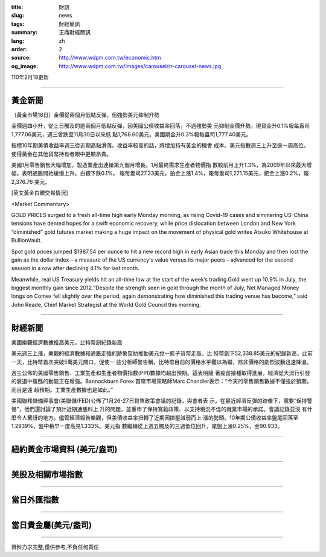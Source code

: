 :title: 財訊
:slug: news
:tags: 財經簡訊
:summary: 王鼎財經簡訊
:lang: zh
:order: 2
:source: http://www.wdpm.com.tw/economic.htm
:og_image: http://www.wdpm.com.tw/images/carousel/rr-carousel-news.jpg

110年2月18更新

----

黃金新聞
++++++++

〔黃金市場18日〕金價從兩個月低點反彈，但強勢美元抑制升勢

金價週四小升，從上日觸及的逾兩個月低點反彈，因美國公債收益率回落，不過強勢美
元抑制金價升勢。現貨金升0.1%報每盎司1,777.06美元，週三曾跌至11月30日以來低
點1,768.60美元。美國期金升0.3%報每盎司1,777.40美元。

指標10年期美債收益率週三從近期高點滑落。收益率較高的話，將增加持有黃金的機會
成本。美元指數週三上升至逾一周高位，使得黃金在其他貨幣持有者眼中更顯昂貴。

美國1月零售銷售大幅增加，製造業產出連續第九個月增長。1月最終需求生產者物價指
數較前月上升1.3%，為2009年以來最大增幅，表明通脹開始緩慢上升。白銀下跌0.1%，
報每盎司27.33美元。鉑金上漲1.4%，報每盎司1,271.15美元，鈀金上漲0.2%，報2,376.76
美元。



























[英文黃金白銀交易情況]

<Market Commentary>

GOLD PRICES surged to a fresh all-time high early Monday morning, as 
rising Covid-19 cases and simmering US-China tensions have dented hopes 
for a swift economic recovery, while price dislocation between London and 
New York “diminished” gold futures market making a huge impact on the 
movement of physical gold writes Atsuko Whitehouse at BullionVault.
 
Spot gold prices jumped $1987.54 per ounce to hit a new record high in 
early Asian trade this Monday and then lost the gain as the dollar 
index – a measure of the US currency's value versus its major 
peers – advanced for the second session in a row after declining 4.1% 
for last month.
 
Meanwhile, real US Treasury yields hit an all-time low at the start of 
the week’s trading.Gold went up 10.9% in July, the biggest monthly gain 
since 2012.“Despite the strength seen in gold through the month of July, 
Net Managed Money longs on Comex fell slightly over the period, again 
demonstrating how diminished this trading venue has become,” said John 
Reade, Chief Market Strategist at the World Gold Council this morning.

----

財經新聞
++++++++
美國樂觀經濟數據推高美元，比特幣創紀錄新高

美元週三上漲，樂觀的經濟數據和通脹走強的跡象幫助推動美元兌一籃子貨幣走高。比
特幣創下52,338.85美元的紀錄新高，此前一天，比特幣首次突破5萬美元關口，促使一
些分析師警告稱，比特幣目前的價格水平難以為繼，除非價格的劇烈波動迅速降溫。            
    
週三公佈的美國零售銷售、工業生產和生產者物價指數(PPI)數據均超出預期。這表明隨
著疫苗接種取得進展，經濟從大流行引發的衰退中復甦的動能正在增強。Bannockburn Forex
首席市場策略師Marc Chandler表示：“今天的零售銷售數據不僅強於預期，而且是遠
超預期。工業生產數據也是如此。”

美國聯邦儲備理事會(美聯儲/FED)公佈了1月26-27日貨幣政策會議的記錄，與會者表
示，在最近經濟反彈的跡像下，需要“保持警惕”，他們還討論了預計近期通脹料上
升的問題，並重申了保持寬鬆政策、以支持境況不佳的就業市場的承諾。會議記錄並沒
有什麼令人驚訝的地方。儘管經濟報告樂觀，但美債收益率扭轉了近期因拋壓減弱而上
漲的勢頭。10年期公債收益率盤尾回落至1.2939%，盤中稍早一度高見1.333%。美元指
數繼續從上週五觸及的三週低位回升，尾盤上漲0.25%，至90.933。


















----

紐約黃金市場資料 (美元/盎司)
++++++++++++++++++++++++++++

.. raw:: html

  <A HREF="http://www.kitco.com/connecting.html">
  <IMG SRC="http://www.kitconet.com/images/quotes_4b2.gif" BORDER="0" ALT="[Most Recent Quotes from www.kitco.com]">
  </A>

----

美股及相關市場指數
++++++++++++++++++

.. raw:: html

  <!-- TradingView Widget BEGIN -->
  <div class="tradingview-widget-container">
    <div class="tradingview-widget-container__widget"></div>
    <div class="tradingview-widget-copyright"><a href="https://tw.tradingview.com/markets/indices/" rel="noopener" target="_blank"><span class="blue-text">指數行情</span></a>由TradingView提供</div>
    <script type="text/javascript" src="https://s3.tradingview.com/external-embedding/embed-widget-market-quotes.js" async>
    {
    "title": "指數",
    "width": 770,
    "height": 450,
    "locale": "zh_TW",
    "symbolsGroups": [
      {
        "name": "美國和加拿大",
        "symbols": [
          {
            "name": "FOREXCOM:SPXUSD",
            "displayName": "標準普爾500"
          },
          {
            "name": "FOREXCOM:NSXUSD",
            "displayName": "納斯達克100指數"
          },
          {
            "name": "CME_MINI:ES1!",
            "displayName": "E-迷你 標普指數期貨"
          },
          {
            "name": "INDEX:DXY",
            "displayName": "美元指數"
          },
          {
            "name": "FOREXCOM:DJI",
            "displayName": "道瓊斯 30"
          }
        ]
      },
      {
        "name": "歐洲",
        "symbols": [
          {
            "name": "INDEX:SX5E",
            "displayName": "歐元藍籌50"
          },
          {
            "name": "FOREXCOM:UKXGBP",
            "displayName": "富時100"
          },
          {
            "name": "INDEX:DEU30",
            "displayName": "德國DAX指數"
          },
          {
            "name": "INDEX:CAC40",
            "displayName": "法國 CAC 40 指數"
          },
          {
            "name": "INDEX:SMI"
          }
        ]
      },
      {
        "name": "亞太",
        "symbols": [
          {
            "name": "INDEX:NKY",
            "displayName": "日經225"
          },
          {
            "name": "INDEX:HSI",
            "displayName": "恆生"
          },
          {
            "name": "BSE:SENSEX",
            "displayName": "印度孟買指數"
          },
          {
            "name": "BSE:BSE500"
          },
          {
            "name": "INDEX:KSIC",
            "displayName": "韓國Kospi綜合指數"
          }
        ]
      }
    ],
    "colorTheme": "light"
  }
    </script>
  </div>
  <!-- TradingView Widget END -->

----

當日外匯指數
++++++++++++

.. raw:: html

  <!-- TradingView Widget BEGIN -->
  <div class="tradingview-widget-container">
    <div class="tradingview-widget-container__widget"></div>
    <div class="tradingview-widget-copyright"><a href="https://tw.tradingview.com/markets/currencies/forex-cross-rates/" rel="noopener" target="_blank"><span class="blue-text">外匯匯率</span></a>由TradingView提供</div>
    <script type="text/javascript" src="https://s3.tradingview.com/external-embedding/embed-widget-forex-cross-rates.js" async>
    {
    "width": "100%",
    "height": "100%",
    "currencies": [
      "EUR",
      "USD",
      "JPY",
      "GBP",
      "CNY",
      "TWD"
    ],
    "isTransparent": false,
    "colorTheme": "light",
    "locale": "zh_TW"
  }
    </script>
  </div>
  <!-- TradingView Widget END -->

----

當日貴金屬(美元/盎司)
+++++++++++++++++++++

.. raw:: html 

  <A HREF="http://www.kitco.com/connecting.html">
  <IMG SRC="http://www.kitconet.com/images/quotes_7a.gif" BORDER="0" ALT="[Most Recent Quotes from www.kitco.com]">
  </A>

----

資料力求完整,僅供參考,不負任何責任
